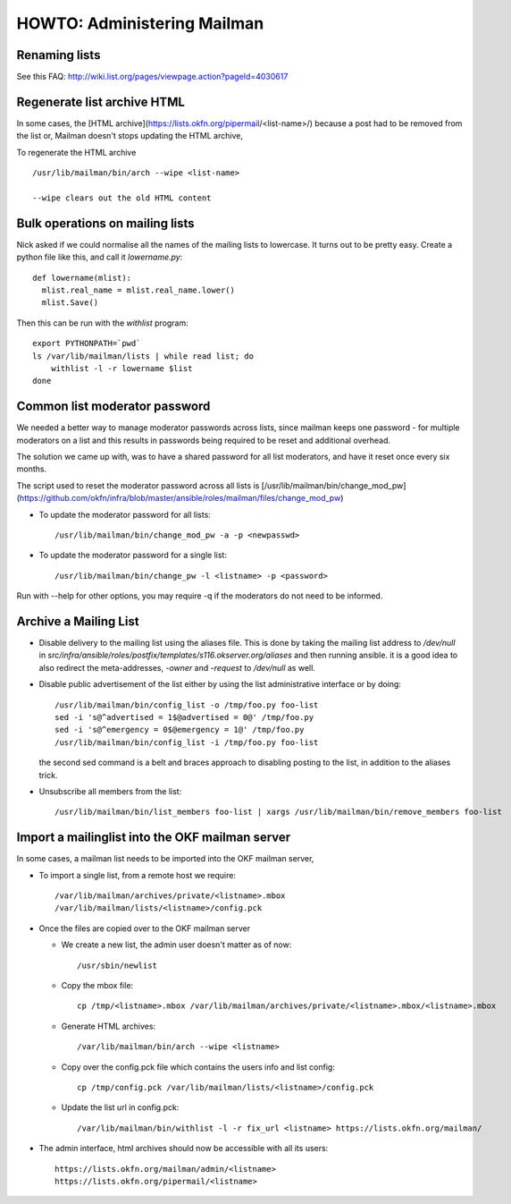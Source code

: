 HOWTO: Administering Mailman
============================

Renaming lists
--------------

See this FAQ: http://wiki.list.org/pages/viewpage.action?pageId=4030617


Regenerate list archive HTML
----------------------------

In some cases, the [HTML archive](https://lists.okfn.org/pipermail/<list-name>/) because a post had to be removed from the list or,
Mailman doesn't stops updating the HTML archive,

To regenerate the HTML archive ::

  /usr/lib/mailman/bin/arch --wipe <list-name>

  --wipe clears out the old HTML content


Bulk operations on mailing lists
--------------------------------

Nick asked if we could normalise all the names of the mailing lists to
lowercase. It turns out to be pretty easy. Create a python file like
this, and call it `lowername.py`::

  def lowername(mlist):
    mlist.real_name = mlist.real_name.lower()
    mlist.Save()

Then this can be run with the `withlist` program::

  export PYTHONPATH=`pwd`
  ls /var/lib/mailman/lists | while read list; do
      withlist -l -r lowername $list
  done


Common list moderator password
------------------------------

We needed a better way to manage moderator passwords across lists, since mailman keeps one password -
for multiple moderators on a list and this results in passwords being required to be reset and additional overhead.

The solution we came up with, was to have a shared password for all list moderators, and have it reset once every six months.

The script used to reset the moderator password across all lists is [/usr/lib/mailman/bin/change_mod_pw](https://github.com/okfn/infra/blob/master/ansible/roles/mailman/files/change_mod_pw)

- To update the moderator password for all lists::

    /usr/lib/mailman/bin/change_mod_pw -a -p <newpasswd>

- To update the moderator password for a single list::

   /usr/lib/mailman/bin/change_pw -l <listname> -p <password>


Run with --help for other options, you may require -q if the moderators do not need to be informed.



Archive a Mailing List
----------------------

- Disable delivery to the mailing list using the aliases file. This is done by
  taking the mailing list address to `/dev/null` in `src/infra/ansible/roles/postfix/templates/s116.okserver.org/aliases` and then running ansible.
  it is a good idea to also redirect the meta-addresses, `-owner` and `-request`
  to `/dev/null` as well.
- Disable public advertisement of the list either by using the list administrative
  interface or by doing::

    /usr/lib/mailman/bin/config_list -o /tmp/foo.py foo-list
    sed -i 's@^advertised = 1$@advertised = 0@' /tmp/foo.py
    sed -i 's@^emergency = 0$@emergency = 1@' /tmp/foo.py
    /usr/lib/mailman/bin/config_list -i /tmp/foo.py foo-list

  the second sed command is a belt and braces approach to disabling posting to the
  list, in addition to the aliases trick.
- Unsubscribe all members from the list::

    /usr/lib/mailman/bin/list_members foo-list | xargs /usr/lib/mailman/bin/remove_members foo-list


Import a mailinglist into the OKF mailman server
------------------------------------------------

In some cases, a mailman list needs to be imported into the OKF mailman server,

- To import a single list, from a remote host we require::

  /var/lib/mailman/archives/private/<listname>.mbox
  /var/lib/mailman/lists/<listname>/config.pck

- Once the files are copied over to the OKF mailman server

  - We create a new list, the admin user doesn't matter as of now::

    /usr/sbin/newlist

  - Copy the mbox file::

      cp /tmp/<listname>.mbox /var/lib/mailman/archives/private/<listname>.mbox/<listname>.mbox

  - Generate HTML archives::

    /var/lib/mailman/bin/arch --wipe <listname>

  - Copy over the config.pck file which contains the users info and list config::

      cp /tmp/config.pck /var/lib/mailman/lists/<listname>/config.pck

  - Update the list url in config.pck::

    /var/lib/mailman/bin/withlist -l -r fix_url <listname> https://lists.okfn.org/mailman/

-  The admin interface, html archives should now be accessible with all its users::

    https://lists.okfn.org/mailman/admin/<listname>
    https://lists.okfn.org/pipermail/<listname>
